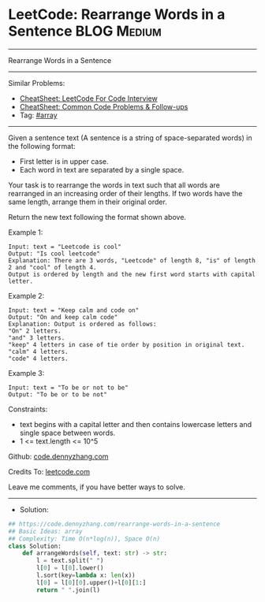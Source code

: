 * LeetCode: Rearrange Words in a Sentence                       :BLOG:Medium:
#+STARTUP: showeverything
#+OPTIONS: toc:nil \n:t ^:nil creator:nil d:nil
:PROPERTIES:
:type:     array
:END:
---------------------------------------------------------------------
Rearrange Words in a Sentence
---------------------------------------------------------------------
#+BEGIN_HTML
<a href="https://github.com/dennyzhang/code.dennyzhang.com/tree/master/problems/rearrange-words-in-a-sentence"><img align="right" width="200" height="183" src="https://www.dennyzhang.com/wp-content/uploads/denny/watermark/github.png" /></a>
#+END_HTML
Similar Problems:
- [[https://cheatsheet.dennyzhang.com/cheatsheet-leetcode-A4][CheatSheet: LeetCode For Code Interview]]
- [[https://cheatsheet.dennyzhang.com/cheatsheet-followup-A4][CheatSheet: Common Code Problems & Follow-ups]]
- Tag: [[https://code.dennyzhang.com/review-array][#array]]
---------------------------------------------------------------------
Given a sentence text (A sentence is a string of space-separated words) in the following format:

- First letter is in upper case.
- Each word in text are separated by a single space.

Your task is to rearrange the words in text such that all words are rearranged in an increasing order of their lengths. If two words have the same length, arrange them in their original order.

Return the new text following the format shown above.

Example 1:
#+BEGIN_EXAMPLE
Input: text = "Leetcode is cool"
Output: "Is cool leetcode"
Explanation: There are 3 words, "Leetcode" of length 8, "is" of length 2 and "cool" of length 4.
Output is ordered by length and the new first word starts with capital letter.
#+END_EXAMPLE

Example 2:
#+BEGIN_EXAMPLE
Input: text = "Keep calm and code on"
Output: "On and keep calm code"
Explanation: Output is ordered as follows:
"On" 2 letters.
"and" 3 letters.
"keep" 4 letters in case of tie order by position in original text.
"calm" 4 letters.
"code" 4 letters.
#+END_EXAMPLE

Example 3:
#+BEGIN_EXAMPLE
Input: text = "To be or not to be"
Output: "To be or to be not"
#+END_EXAMPLE
 
Constraints:

- text begins with a capital letter and then contains lowercase letters and single space between words.
- 1 <= text.length <= 10^5

Github: [[https://github.com/dennyzhang/code.dennyzhang.com/tree/master/problems/rearrange-words-in-a-sentence][code.dennyzhang.com]]

Credits To: [[https://leetcode.com/problems/rearrange-words-in-a-sentence/description/][leetcode.com]]

Leave me comments, if you have better ways to solve.
---------------------------------------------------------------------
- Solution:

#+BEGIN_SRC python
## https://code.dennyzhang.com/rearrange-words-in-a-sentence
## Basic Ideas: array
## Complexity: Time O(n*log(n)), Space O(n)
class Solution:
    def arrangeWords(self, text: str) -> str:
        l = text.split(" ")
        l[0] = l[0].lower()
        l.sort(key=lambda x: len(x))
        l[0] = l[0][0].upper()+l[0][1:]
        return " ".join(l)
#+END_SRC

#+BEGIN_HTML
<div style="overflow: hidden;">
<div style="float: left; padding: 5px"> <a href="https://www.linkedin.com/in/dennyzhang001"><img src="https://www.dennyzhang.com/wp-content/uploads/sns/linkedin.png" alt="linkedin" /></a></div>
<div style="float: left; padding: 5px"><a href="https://github.com/dennyzhang"><img src="https://www.dennyzhang.com/wp-content/uploads/sns/github.png" alt="github" /></a></div>
<div style="float: left; padding: 5px"><a href="https://www.dennyzhang.com/slack" target="_blank" rel="nofollow"><img src="https://www.dennyzhang.com/wp-content/uploads/sns/slack.png" alt="slack"/></a></div>
</div>
#+END_HTML
